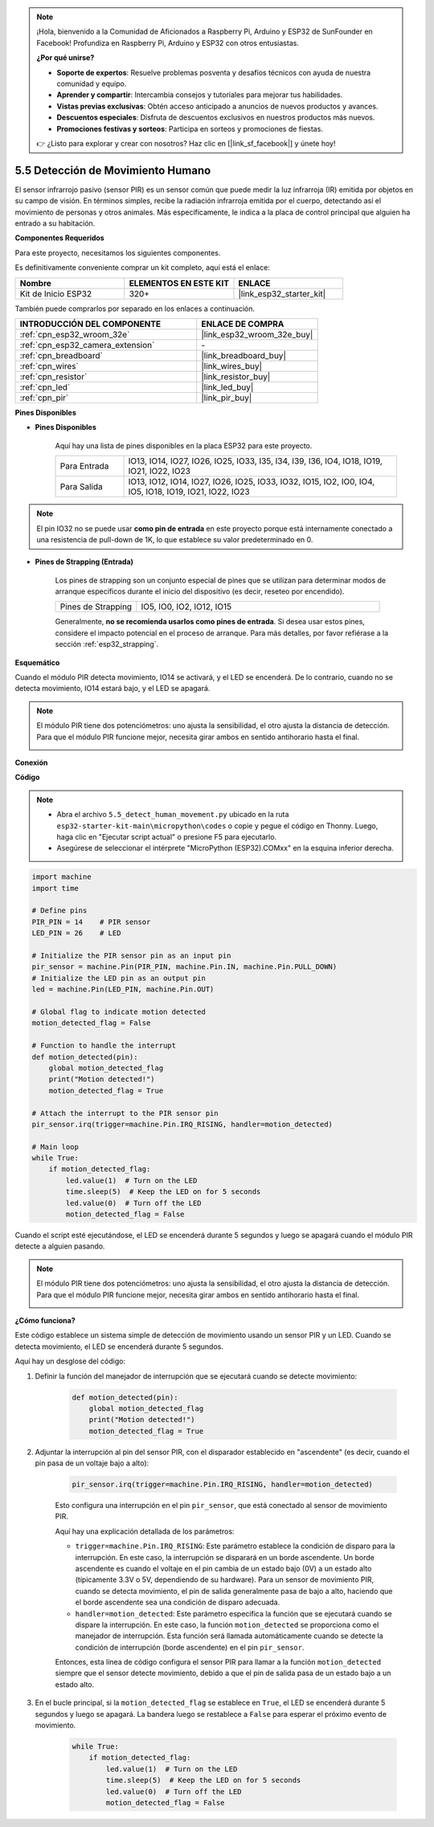 .. note::

    ¡Hola, bienvenido a la Comunidad de Aficionados a Raspberry Pi, Arduino y ESP32 de SunFounder en Facebook! Profundiza en Raspberry Pi, Arduino y ESP32 con otros entusiastas.

    **¿Por qué unirse?**

    - **Soporte de expertos**: Resuelve problemas posventa y desafíos técnicos con ayuda de nuestra comunidad y equipo.
    - **Aprender y compartir**: Intercambia consejos y tutoriales para mejorar tus habilidades.
    - **Vistas previas exclusivas**: Obtén acceso anticipado a anuncios de nuevos productos y avances.
    - **Descuentos especiales**: Disfruta de descuentos exclusivos en nuestros productos más nuevos.
    - **Promociones festivas y sorteos**: Participa en sorteos y promociones de fiestas.

    👉 ¿Listo para explorar y crear con nosotros? Haz clic en [|link_sf_facebook|] y únete hoy!

.. _py_pir:

5.5 Detección de Movimiento Humano
========================================

El sensor infrarrojo pasivo (sensor PIR) es un sensor común que puede medir la luz infrarroja (IR) emitida por objetos en su campo de visión.
En términos simples, recibe la radiación infrarroja emitida por el cuerpo, detectando así el movimiento de personas y otros animales.
Más específicamente, le indica a la placa de control principal que alguien ha entrado a su habitación.

**Componentes Requeridos**

Para este proyecto, necesitamos los siguientes componentes.

Es definitivamente conveniente comprar un kit completo, aquí está el enlace:

.. list-table::
    :widths: 20 20 20
    :header-rows: 1

    *   - Nombre	
        - ELEMENTOS EN ESTE KIT
        - ENLACE
    *   - Kit de Inicio ESP32
        - 320+
        - |link_esp32_starter_kit|

También puede comprarlos por separado en los enlaces a continuación.

.. list-table::
    :widths: 30 20
    :header-rows: 1

    *   - INTRODUCCIÓN DEL COMPONENTE
        - ENLACE DE COMPRA

    *   - :ref:`cpn_esp32_wroom_32e`
        - |link_esp32_wroom_32e_buy|
    *   - :ref:`cpn_esp32_camera_extension`
        - \-
    *   - :ref:`cpn_breadboard`
        - |link_breadboard_buy|
    *   - :ref:`cpn_wires`
        - |link_wires_buy|
    *   - :ref:`cpn_resistor`
        - |link_resistor_buy|
    *   - :ref:`cpn_led`
        - |link_led_buy|
    *   - :ref:`cpn_pir`
        - |link_pir_buy|

**Pines Disponibles**

* **Pines Disponibles**

    Aquí hay una lista de pines disponibles en la placa ESP32 para este proyecto.

    .. list-table::
        :widths: 5 20

        *   - Para Entrada
            - IO13, IO14, IO27, IO26, IO25, IO33, I35, I34, I39, I36, IO4, IO18, IO19, IO21, IO22, IO23
        *   - Para Salida
            - IO13, IO12, IO14, IO27, IO26, IO25, IO33, IO32, IO15, IO2, IO0, IO4, IO5, IO18, IO19, IO21, IO22, IO23

.. note::
    
    El pin IO32 no se puede usar **como pin de entrada** en este proyecto porque está internamente conectado a una resistencia de pull-down de 1K, lo que establece su valor predeterminado en 0.

* **Pines de Strapping (Entrada)**

    Los pines de strapping son un conjunto especial de pines que se utilizan para determinar modos de arranque específicos durante el inicio del dispositivo 
    (es decir, reseteo por encendido).

    
    .. list-table::
        :widths: 5 15

        *   - Pines de Strapping
            - IO5, IO0, IO2, IO12, IO15 
    
    

    Generalmente, **no se recomienda usarlos como pines de entrada**. Si desea usar estos pines, considere el impacto potencial en el proceso de arranque. Para más detalles, por favor refiérase a la sección :ref:`esp32_strapping`.


**Esquemático**

.. image:: ../../img/circuit/circuit_5.5_pir.png

Cuando el módulo PIR detecta movimiento, IO14 se activará, y el LED se encenderá. De lo contrario, cuando no se detecta movimiento, IO14 estará bajo, y el LED se apagará.

.. note::
    El módulo PIR tiene dos potenciómetros: uno ajusta la sensibilidad, el otro ajusta la distancia de detección. Para que el módulo PIR funcione mejor, necesita girar ambos en sentido antihorario hasta el final.

    .. image:: ../../components/img/PIR_TTE.png
        :width: 300
        :align: center

**Conexión**

.. image:: ../../img/wiring/5.5_pir_bb.png

**Código**

.. note::

    * Abra el archivo ``5.5_detect_human_movement.py`` ubicado en la ruta ``esp32-starter-kit-main\micropython\codes`` o copie y pegue el código en Thonny. Luego, haga clic en "Ejecutar script actual" o presione F5 para ejecutarlo.
    * Asegúrese de seleccionar el intérprete "MicroPython (ESP32).COMxx" en la esquina inferior derecha. 



.. code-block:: python

    import machine
    import time

    # Define pins
    PIR_PIN = 14    # PIR sensor
    LED_PIN = 26    # LED

    # Initialize the PIR sensor pin as an input pin
    pir_sensor = machine.Pin(PIR_PIN, machine.Pin.IN, machine.Pin.PULL_DOWN)
    # Initialize the LED pin as an output pin
    led = machine.Pin(LED_PIN, machine.Pin.OUT)

    # Global flag to indicate motion detected
    motion_detected_flag = False

    # Function to handle the interrupt
    def motion_detected(pin):
        global motion_detected_flag
        print("Motion detected!")
        motion_detected_flag = True

    # Attach the interrupt to the PIR sensor pin
    pir_sensor.irq(trigger=machine.Pin.IRQ_RISING, handler=motion_detected)

    # Main loop
    while True:
        if motion_detected_flag:
            led.value(1)  # Turn on the LED
            time.sleep(5)  # Keep the LED on for 5 seconds
            led.value(0)  # Turn off the LED
            motion_detected_flag = False

Cuando el script esté ejecutándose, el LED se encenderá durante 5 segundos y luego se apagará cuando el módulo PIR detecte a alguien pasando.

.. note::

    El módulo PIR tiene dos potenciómetros: uno ajusta la sensibilidad, el otro ajusta la distancia de detección. Para que el módulo PIR funcione mejor, necesita girar ambos en sentido antihorario hasta el final.

    .. image:: ../../components/img/PIR_TTE.png
        :width: 300
        :align: center




**¿Cómo funciona?**


Este código establece un sistema simple de detección de movimiento usando un sensor PIR y un LED. Cuando se detecta movimiento, el LED se encenderá durante 5 segundos.

Aquí hay un desglose del código:

#. Definir la función del manejador de interrupción que se ejecutará cuando se detecte movimiento:

    .. code-block:: python

        def motion_detected(pin):
            global motion_detected_flag
            print("Motion detected!")
            motion_detected_flag = True

#. Adjuntar la interrupción al pin del sensor PIR, con el disparador establecido en "ascendente" (es decir, cuando el pin pasa de un voltaje bajo a alto):

    .. code-block:: python

        pir_sensor.irq(trigger=machine.Pin.IRQ_RISING, handler=motion_detected)

    Esto configura una interrupción en el pin ``pir_sensor``, que está conectado al sensor de movimiento PIR.

    Aquí hay una explicación detallada de los parámetros:

    * ``trigger=machine.Pin.IRQ_RISING``: Este parámetro establece la condición de disparo para la interrupción. En este caso, la interrupción se disparará en un borde ascendente. Un borde ascendente es cuando el voltaje en el pin cambia de un estado bajo (0V) a un estado alto (típicamente 3.3V o 5V, dependiendo de su hardware). Para un sensor de movimiento PIR, cuando se detecta movimiento, el pin de salida generalmente pasa de bajo a alto, haciendo que el borde ascendente sea una condición de disparo adecuada.

    * ``handler=motion_detected``: Este parámetro especifica la función que se ejecutará cuando se dispare la interrupción. En este caso, la función ``motion_detected`` se proporciona como el manejador de interrupción. Esta función será llamada automáticamente cuando se detecte la condición de interrupción (borde ascendente) en el pin ``pir_sensor``.

    Entonces, esta línea de código configura el sensor PIR para llamar a la función ``motion_detected`` siempre que el sensor detecte movimiento, debido a que el pin de salida pasa de un estado bajo a un estado alto.



#. En el bucle principal, si la ``motion_detected_flag`` se establece en ``True``, el LED se encenderá durante 5 segundos y luego se apagará. La bandera luego se restablece a ``False`` para esperar el próximo evento de movimiento.

    .. code-block:: python

        while True:
            if motion_detected_flag:
                led.value(1)  # Turn on the LED
                time.sleep(5)  # Keep the LED on for 5 seconds
                led.value(0)  # Turn off the LED
                motion_detected_flag = False
